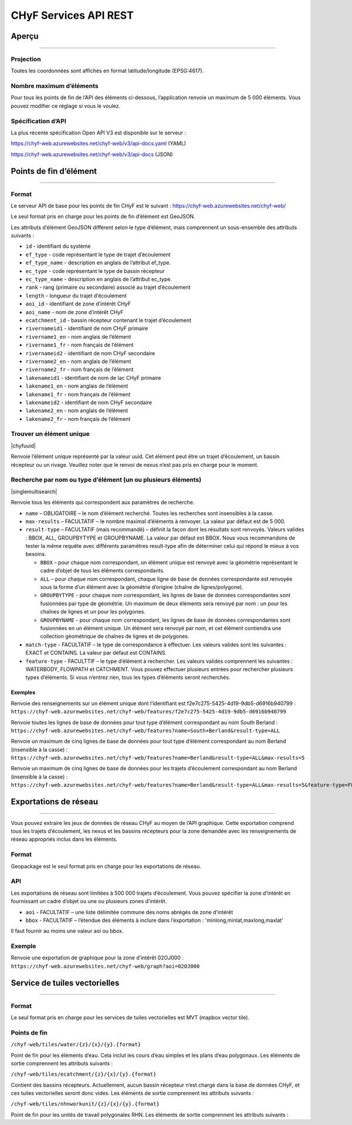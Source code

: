 ======================
CHyF Services API REST
======================

Aperçu
------

-----

Projection
~~~~~~~~~~

Toutes les coordonnées sont affichés en format latitude/longitude (EPSG:4617).

Nombre maximum d’éléments
~~~~~~~~~~~~~~~~~~~~~~~~~

Pour tous les points de fin de l’API des éléments ci-dessous, l’application renvoie un maximum de 5 000 éléments. Vous pouvez modifier ce réglage si vous le voulez.

.. admonition:: Remarque
    Les données disponibles par l’entremise des points de fin CHyF ne comprennent pour l’instant que les données disponibles pour les huit régions incluses dans notre projet pilote – vous pouvez le voir sur la couche Hydro Networks de l’outil Web de la BDOAC. L’équipe de la BDOAC travaille d’arrache-pied à la préparation de nouvelles données sur les réseaux hydrographiques qui seront ajoutées ultérieurement.
    
Spécification d’API
~~~~~~~~~~~~~~~~~~~

La plus récente spécification Open API V3 est disponible sur le serveur :

https://chyf-web.azurewebsites.net/chyf-web/v3/api-docs.yaml (YAML)

https://chyf-web.azurewebsites.net/chyf-web/v3/api-docs (JSON)

Points de fin d’élément
-----------------------

-----

Format
~~~~~~

Le serveur API de base pour les points de fin CHyF est le suivant : https://chyf-web.azurewebsites.net/chyf-web/

Le seul format pris en charge pour les points de fin d’élément est GeoJSON.

Les attributs d’élément GeoJSON diffèrent selon le type d’élément, mais comprennent un sous-ensemble des attributs suivants :

* ``id`` - identifiant du système

* ``ef_type`` - code représentant le type de trajet d’écoulement  

* ``ef_type_name`` - description en anglais de l’attribut ef_type. 

* ``ec_type`` - code représentant le type de bassin récepteur  

* ``ec_type_name`` - description en anglais de l’attribut ec_type.

* ``rank`` - rang (primaire ou secondaire) associé au trajet d’écoulement

* ``length`` - longueur du trajet d’écoulement

* ``aoi_id`` - identifiant de zone d’intérêt CHyF

* ``aoi_name`` - nom de zone d’intérêt CHyF

* ``ecatchment_id`` - bassin récepteur contenant le trajet d’écoulement

* ``rivernameid1`` - identifiant de nom CHyF primaire

* ``rivername1_en`` - nom anglais de l’élément

* ``rivername1_fr`` - nom français de l’élément

* ``rivernameid2`` - identifiant de nom CHyF secondaire

* ``rivername2_en`` - nom anglais de l’élément

* ``rivername2_fr`` - nom français de l’élément

* ``lakenameid1`` - identifiant de nom de lac CHyF primaire

* ``lakename1_en`` - nom anglais de l’élément

* ``lakename1_fr`` - nom français de l’élément

* ``lakenameid2`` - identifiant de nom CHyF secondaire

* ``lakename2_en`` - nom anglais de l’élément

* ``lakename2_fr`` - nom français de l’élément

Trouver un élément unique
~~~~~~~~~~~~~~~~~~~~~~~~~

|chyfuuid|

Renvoie l’élément unique représenté par la valeur uuid. Cet élément peut être un trajet d’écoulement, un bassin récepteur ou un rivage. Veuillez noter que le renvoi de nexus n’est pas pris en charge pour le moment.

Recherche par nom ou type d’élément (un ou plusieurs éléments)
~~~~~~~~~~~~~~~~~~~~~~~~~~~~~~~~~~~~~~~~~~~~~~~~~~~~~~~~~~~~~~

|singlemultisearch|

Renvoie tous les éléments qui correspondent aux paramètres de recherche.

* ``name`` – OBLIGATOIRE – le nom d’élément recherché. Toutes les recherches sont insensibles à la casse.

* ``max-results`` – FACULTATIF – le nombre maximal d’éléments à renvoyer. La valeur par défaut est de 5 000.

* ``result-type`` – FACULTATIF (mais recommandé) – définit la façon dont les résultats sont renvoyés. Valeurs valides : BBOX, ALL, GROUPBYTYPE et GROUPBYNAME. La valeur par défaut est BBOX. Nous vous recommandons de tester la même requête avec différents paramètres result-type afin de déterminer celui qui répond le mieux à vos besoins.

  * ``BBOX`` – pour chaque nom correspondant, un élément unique est renvoyé avec la géométrie représentant le cadre d’objet de tous les éléments correspondants.

  * ``ALL`` – pour chaque nom correspondant, chaque ligne de base de données correspondante est renvoyée sous la forme d’un élément avec la géométrie d’origine (chaîne de lignes/polygone).

  * ``GROUPBYTYPE`` - pour chaque nom correspondant, les lignes de base de données correspondantes sont fusionnées par type de géométrie. Un maximum de deux éléments sera renvoyé par nom : un pour les chaînes de lignes et un pour les polygones.

  * ``GROUPBYNAME`` - pour chaque nom correspondant, les lignes de base de données correspondantes sont fusionnées en un élément unique. Un élément sera renvoyé par nom, et cet élément contiendra une collection géométrique de chaînes de lignes et de polygones.

* ``match-type`` - FACULTATIF – le type de correspondance à effectuer. Les valeurs valides sont les suivantes : EXACT et CONTAINS. La valeur par défaut est CONTAINS.

* ``feature-type`` - FACULTTIF – le type d’élément à rechercher. Les valeurs valides comprennent les suivantes : WATERBODY, FLOWPATH et CATCHMENT. Vous pouvez effectuer plusieurs entrées pour rechercher plusieurs types d’éléments. Si vous n’entrez rien, tous les types d’éléments seront recherchés.

Exemples
++++++++

Renvoie des renseignements sur un élément unique dont l’identifiant est f2e7c275-5425-4d19-9db5-d6916b940799 : 
``https://chyf-web.azurewebsites.net/chyf-web/features/f2e7c275-5425-4d19-9db5-d6916b940799``

Renvoie toutes les lignes de base de données pour tout type d’élément correspondant au nom South Berland : 
``https://chyf-web.azurewebsites.net/chyf-web/features?name=South+Berland&result-type=ALL``

Renvoie un maximum de cinq lignes de base de données pour tout type d’élément correspondant au nom Berland (insensible à la casse) : 
``https://chyf-web.azurewebsites.net/chyf-web/features?name=Berland&result-type=ALL&max-results=5``

Renvoie un maximum de cinq lignes de base de données pour les trajets d’écoulement correspondant au nom Berland (insensible à la casse) : 
``https://chyf-web.azurewebsites.net/chyf-web/features?name=Berland&result-type=ALL&max-results=5&feature-type=FLOWPATH``


Exportations de réseau
----------------------

-----

Vous pouvez extraire les jeux de données de réseau CHyF au moyen de l’API graphique. Cette exportation comprend tous les trajets d’écoulement, les nexus et les bassins récepteurs pour la zone demandée avec les renseignements de réseau appropriés inclus dans les éléments.

Format
~~~~~~

Geopackage est le seul format pris en charge pour les exportations de réseau.

API
~~~

Les exportations de réseau sont limitées à 500 000 trajets d’écoulement. Vous pouvez spécifier la zone d’intérêt en fournissant un cadre d’objet ou une ou plusieurs zones d’intérêt.

* ``aoi`` - FACULTATIF – une liste délimitée commune des noms abrégés de zone d’intérêt
* ``bbox`` - FACULTATIF – l’étendue des éléments à inclure dans l’exportation : 'minlong,minlat,maxlong,maxlat'

Il faut fournir au moins une valeur aoi ou bbox.

Exemple
~~~~~~~

Renvoie une exportation de graphique pour la zone d’intérêt 02OJ000 : 
``https://chyf-web.azurewebsites.net/chyf-web/graph?aoi=02OJ000``
  


Service de tuiles vectorielles
------------------------------

-----

Format
~~~~~~

Le seul format pris en charge pour les services de tuiles vectorielles est MVT (mapbox vector tile).

Points de fin
~~~~~~~~~~~~~

``/chyf-web/tiles/water/{z}/{x}/{y}.{format}``

Point de fin pour les éléments d’eau. Cela inclut les cours d’eau simples et les plans d’eau polygonaux. Les éléments de sortie comprennent les attributs suivants :

.. csv-table:: 
    :file: tbl/flow_attributes_fr.csv
    :widths: 30, 70
    :header-rows: 1

``/chyf-web/tiles/ecatchment/{z}/{x}/{y}.{format}``

Contient des bassins récepteurs. Actuellement, aucun bassin récepteur n’est chargé dans la base de données CHyF, et ces tuiles vectorielles seront donc vides. Les éléments de sortie comprennent les attributs suivants :

.. csv-table:: 
    :file: tbl/catch_attributes_fr.csv
    :widths: 30, 70
    :header-rows: 1

``/chyf-web/tiles/nhnworkunit/{z}/{x}/{y}.{format}``

Point de fin pour les unités de travail polygonales RHN. Les éléments de sortie comprennent les attributs suivants :

.. csv-table:: 
    :file: tbl/wu_attributes_fr.csv
    :widths: 30, 70
    :header-rows: 1
